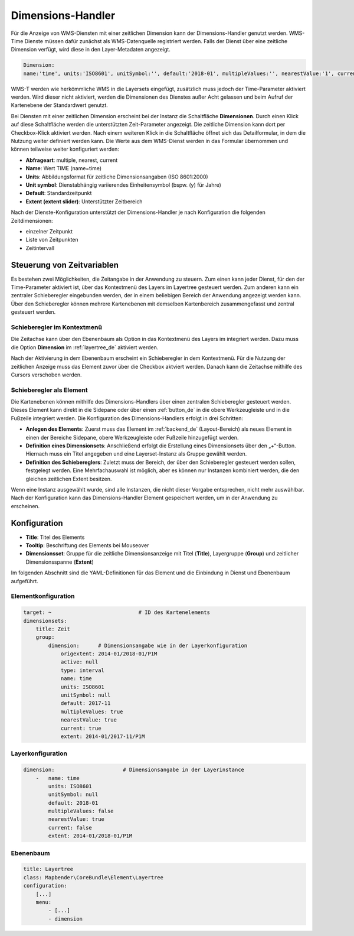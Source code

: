 .. _dimensions_handler_de:

Dimensions-Handler
******************

Für die Anzeige von WMS-Diensten mit einer zeitlichen Dimension kann der Dimensions-Handler genutzt werden. WMS-Time Dienste müssen dafür zunächst als WMS-Datenquelle registriert werden. Falls der Dienst über eine zeitliche Dimension verfügt, wird diese in den Layer-Metadaten angezeigt. 

.. code-block:: yaml

    Dimension:
    name:'time', units:'ISO8601', unitSymbol:'', default:'2018-01', multipleValues:'', nearestValue:'1', current:'', extent:'2014-01/2018-01/P1M'


.. image:: ../../../figures/wmst_source.png
     :scale: 80

WMS-T werden wie herkömmliche WMS in die Layersets eingefügt, zusätzlich muss jedoch der Time-Parameter aktiviert werden. Wird dieser nicht aktiviert, werden die Dimensionen des Dienstes außer Acht gelassen und beim Aufruf der Kartenebene der Standardwert genutzt.

Bei Diensten mit einer zeitlichen Dimension erscheint bei der Instanz die Schaltfläche **Dimensionen**. Durch einen Klick auf diese Schaltfläche werden die unterstützten Zeit-Parameter angezeigt. Die zeitliche Dimension kann dort per Checkbox-Klick aktiviert werden. 
Nach einem weiteren Klick in die Schaltfläche öffnet sich das Detailformular, in dem die Nutzung weiter definiert werden kann. Die Werte aus dem WMS-Dienst werden in das Formular übernommen und können teilweise weiter konfiguriert werden: 

* **Abfrageart**: multiple, nearest, current
* **Name**: Wert TIME (name=time)
* **Units**: Abbildungsformat für zeitliche Dimensionsangaben (ISO 8601:2000)
* **Unit symbol**: Dienstabhängig variierendes Einheitensymbol (bspw. (y) für Jahre)
* **Default**: Standardzeitpunkt
* **Extent (extent slider)**: Unterstützter Zeitbereich  


.. image:: ../../../figures/de/wmst_layer.png
     :scale: 80

Nach der Dienste-Konfiguration unterstützt der Dimensions-Handler je nach Konfiguration die folgenden Zeitdimensionen: 

* einzelner Zeitpunkt
* Liste von Zeitpunkten
* Zeitintervall 


Steuerung von Zeitvariablen
===========================

Es bestehen zwei Möglichkeiten, die Zeitangabe in der Anwendung zu steuern. Zum einen kann jeder Dienst, für den der Time-Parameter aktiviert ist, über das Kontextmenü des Layers im Layertree gesteuert werden. Zum anderen kann ein zentraler Schieberegler eingebunden werden, der in einem beliebigen Bereich der Anwendung angezeigt werden kann. Über den Schieberegler können mehrere Kartenebenen mit demselben Kartenbereich zusammengefasst und zentral gesteuert werden.


Schieberegler im Kontextmenü
----------------------------

Die Zeitachse kann über den Ebenenbaum als Option in das Kontextmenü des Layers im integriert werden. Dazu muss die Option **Dimension** im :ref:`layertree_de` aktiviert werden. 

.. image:: ../../../figures/de/wmst_layertree.png
     :scale: 80

Nach der Aktivierung in dem Ebenenbaum erscheint ein Schieberegler in dem Kontextmenü. Für die Nutzung der zeitlichen Anzeige muss das Element zuvor über die Checkbox aktviert werden. Danach kann die Zeitachse mithilfe des Cursors verschoben werden. 

.. image:: ../../../figures/wmst_context_menu.png
     :scale: 80


Schieberegler als Element
-------------------------

Die Kartenebenen können mithilfe des Dimensions-Handlers über einen zentralen Schieberegler gesteuert werden. Dieses Element kann direkt in die Sidepane oder über einen :ref:`button_de` in die obere Werkzeugleiste und in die Fußzeile integriert werden. 
Die Konfiguration des Dimensions-Handlers erfolgt in drei Schritten:

* **Anlegen des Elements**: Zuerst muss das Element im :ref:`backend_de` (Layout-Bereich) als neues Element in einen der Bereiche Sidepane, obere Werkzeugleiste oder Fußzeile hinzugefügt werden.
* **Definition eines Dimensionsets**: Anschließend erfolgt die Erstellung eines Dimensionsets über den „+“-Button. Hiernach muss ein Titel angegeben und eine Layerset-Instanz als Gruppe gewählt werden.
* **Definition des Schiebereglers**: Zuletzt muss der Bereich, der über den Schieberegler gesteuert werden sollen, festgelegt werden. Eine Mehrfachauswahl ist möglich, aber es können nur Instanzen kombiniert werden, die den gleichen zeitlichen Extent besitzen.

Wenn eine Instanz ausgewählt wurde, sind alle Instanzen, die nicht dieser Vorgabe entsprechen, nicht mehr auswählbar. Nach der Konfiguration kann das Dimensions-Handler Element gespeichert werden, um in der Anwendung zu erscheinen.

.. image:: ../../../figures/wmst_element.png
     :scale: 80


Konfiguration
=============

.. image:: ../../../figures/de/wmst_configuration.png
     :scale: 80

* **Title**: Titel des Elements
* **Tooltip**: Beschriftung des Elements bei Mouseover
* **Dimensionsset**: Gruppe für die zeitliche Dimensionsanzeige mit Titel (**Title**), Layergruppe (**Group**) und zeitlicher Dimensionsspanne (**Extent**)


Im folgenden Abschnitt sind die YAML-Definitionen für das Element und die Einbindung in Dienst und Ebenenbaum aufgeführt. 

Elementkonfiguration
--------------------

.. code-block:: yaml

    target: ~                            # ID des Kartenelements
    dimensionsets:
        title: Zeit
        group:
            dimension:      # Dimensionsangabe wie in der Layerkonfiguration
                origextent: 2014-01/2018-01/P1M
                active: null
                type: interval
                name: time
                units: ISO8601
                unitSymbol: null
                default: 2017-11
                multipleValues: true
                nearestValue: true
                current: true
                extent: 2014-01/2017-11/P1M

Layerkonfiguration 
------------------

.. code-block:: yaml

        dimension:                      # Dimensionsangabe in der Layerinstance
            -   name: time
                units: ISO8601
                unitSymbol: null
                default: 2018-01
                multipleValues: false
                nearestValue: true
                current: false
                extent: 2014-01/2018-01/P1M

Ebenenbaum 
----------

.. code-block:: yaml

        title: Layertree
        class: Mapbender\CoreBundle\Element\Layertree
        configuration:
            [...]
            menu:
                - [...]
                - dimension

